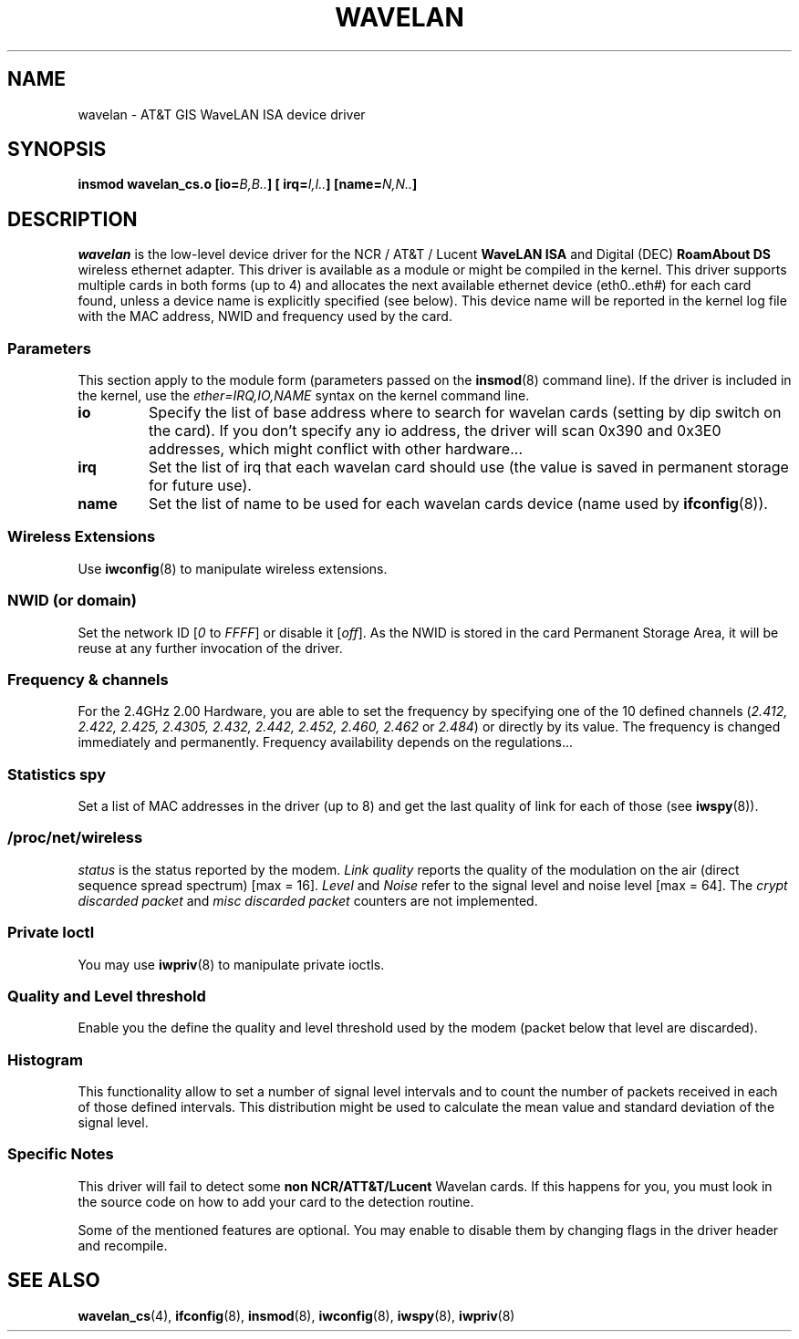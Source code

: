 .\" From jt@hplb.hpl.hp.com Thu Dec 19 18:31:49 1996
.\" From: Jean Tourrilhes <jt@hplb.hpl.hp.com>
.\" Address: HP Labs, Filton Road, Stoke Gifford, Bristol BS12 6QZ, U.K.
.\" Jean II - HPLB - '96
.\" wavelan.c.4
.\"
.\" Provenance of this page is unclear.  Licensed under the GPL,
.\" after inquiries with Jean Tourrilhes and Bruce Janson
.\" (mtk, July 2006)
.\"
.TH WAVELAN 4 1996-10-22 "Linux" "Linux Programmer's Manual"
.\"
.\" NAME part
.\"
.SH NAME
wavelan \- AT&T GIS WaveLAN ISA device driver
.\"
.\" SYNOPSIS part
.\"
.SH SYNOPSIS
.BI "insmod wavelan_cs.o [io=" B,B.. "] [ irq=" I,I.. "] [name=" N,N.. ]
.\"
.\" DESCRIPTION part
.\"
.SH DESCRIPTION
.I wavelan
is the low-level device driver for the NCR / AT&T / Lucent
.B WaveLAN ISA
and Digital (DEC)
.B RoamAbout DS
wireless ethernet adapter.
This driver is available as a module or
might be compiled in the kernel.
This driver supports multiple cards
in both forms (up to 4) and allocates the next available ethernet
device (eth0..eth#) for each card found, unless a device name is
explicitly specified (see below).
This device name will be reported
in the kernel log file with the MAC address, NWID and frequency used
by the card.
.\"
.\" PARAMETER part
.\"
.SS Parameters
This section apply to the module form (parameters passed on the
.BR insmod (8)
command line).
If the driver is included in the kernel, use the
.I ether=IRQ,IO,NAME
syntax on the kernel command line.
.TP
.B io
Specify the list of base address where to search for wavelan cards
(setting by dip switch on the card).
If you don't specify any io
address, the driver will scan 0x390 and 0x3E0 addresses, which might
conflict with other hardware...
.TP
.B irq
Set the list of irq that each wavelan card should use (the value is
saved in permanent storage for future use).
.TP
.B name
Set the list of name to be used for each wavelan cards device (name
used by
.BR ifconfig (8)).
.\"
.\" WIRELESS part
.\"
.SS "Wireless Extensions"
Use
.BR iwconfig (8)
to manipulate wireless extensions.
.\"	NWID sub part
.SS NWID (or domain)
Set the network ID
.RI [ 0
to
.IR FFFF ]
or disable it
.RI [ off ].
As the NWID is stored in the card Permanent Storage Area, it will be
reuse at any further invocation of the driver.
.\"	Frequency sub part
.SS Frequency & channels
For the 2.4GHz 2.00 Hardware, you are able to set the frequency by
specifying one of the 10 defined channels
.RI ( 2.412,
.I 2.422, 2.425, 2.4305, 2.432, 2.442, 2.452, 2.460, 2.462
or
.IR 2.484 )
or directly by its value.
The frequency is changed immediately and
permanently.
Frequency availability depends on the regulations...
.\"	Spy sub part
.SS Statistics spy
Set a list of MAC addresses in the driver (up to 8) and get the last
quality of link for each of those (see
.BR iwspy (8)).
.\"	/proc/net/wireless part
.SS /proc/net/wireless
.I status
is the status reported by the modem.
.I Link quality
reports the quality of the modulation on the air (direct sequence
spread spectrum) [max = 16].
.I Level
and
.I Noise
refer to the signal level and noise level [max = 64].
The
.I crypt discarded packet
and
.I misc discarded packet
counters are not implemented.
.\"
.\" IOCTL part
.\"
.SS "Private Ioctl"
You may use
.BR iwpriv (8)
to manipulate private ioctls.
.\"	threshold part
.SS Quality and Level threshold
Enable you the define the quality and level threshold used by the
modem (packet below that level are discarded).
.\"	Histogram part
.SS Histogram
This functionality allow to set a number of signal level intervals and
to count the number of packets received in each of those defined
intervals.
This distribution might be used to calculate the mean value
and standard deviation of the signal level.
.\"
.\" SPECIFIC part
.\"
.SS "Specific Notes"
This driver will fail to detect some
.B non NCR/ATT&T/Lucent
Wavelan cards.
If this happens for you, you must look in the source code on
how to add your card to the detection routine.
.PP
Some of the mentioned features are optional.
You may enable to disable
them by changing flags in the driver header and recompile.
.\"
.\" AUTHOR part
.\"
.\" .SH AUTHOR
.\" Bruce Janson \(em bruce@cs.usyd.edu.au
.\" .br
.\" Jean Tourrilhes \(em jt@hplb.hpl.hp.com
.\" .br
.\" (and others; see source code for details)
.\"
.\" SEE ALSO part
.\"
.SH "SEE ALSO"
.BR wavelan_cs (4),
.BR ifconfig (8),
.BR insmod (8),
.BR iwconfig (8),
.BR iwspy (8),
.BR iwpriv (8)
